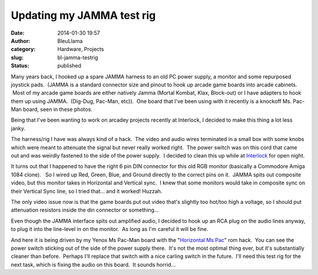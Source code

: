 Updating my JAMMA test rig
##########################
:date: 2014-01-30 19:57
:author: BleuLlama
:category: Hardware, Projects
:slug: bl-jamma-testrig
:status: published

|image0|

Many years back, I hooked up a spare JAMMA harness to an old PC power
supply, a monitor and some repurposed joystick pads.  (JAMMA is a
standard connector size and pinout to hook up arcade game boards into
arcade cabinets.  Most of my arcade game boards are either natively
Jamma (Mortal Kombat, Klax, Block-out) or I have adapters to hook them
up using JAMMA.  (Dig-Dug, Pac-Man, etc)).  One board that I've been
using with it recently is a knockoff Ms. Pac-Man board, seen in these
photos.

Being that I've been wanting to work on arcadey projects recently at
Interlock, I decided to make this thing a lot less janky.

|image1|

The harness/rig I have was always kind of a hack.  The video and audio
wires terminated in a small box with some knobs which were meant to
attenuate the signal but never really worked right.  The power switch
was on this cord that came out and was weirdly fastened to the side of
the power supply.  I decided to clean this up while
at \ `Interlock <http://interlockroc.org/>`__ for open night.

|image2| 

It turns out that I happened to have the right 6 pin DIN
connector for this old RGB monitor (basically a Commodore Amiga 1084
clone).   So I wired up Red, Green, Blue, and Ground directly to the
correct pins on it.  JAMMA spits out composite video, but this monitor
takes in Horizontal and Vertical sync.  I knew that some monitors would
take in composite sync on their Vertical Sync line, so I tried that...
and it worked! Huzzah.

The only video issue now is that the game boards put out video that's
slightly too hot/too high a voltage, so I should put attenuation
resistors inside the din connector or something...

Even though the JAMMA interface spits out amplified audio, I decided to
hook up an RCA plug on the audio lines anyway, to plug it into the
line-level in on the monitor.  As long as I'm careful it will be fine.

|image3|

And here it is being driven by my Yenox Ms Pac-Man board with the
"`Horizontal Ms
Pac <http://umlautllama.com/projects/gamehacks/#horiz>`__" rom hack.
 You can see the power switch sticking out of the side of the power
supply there.  It's not the most optimal thing ever, but it's
substantially cleaner than before.  Perhaps I'll replace that switch
with a nice carling switch in the future.  I'll need this test rig for
the next task, which is fixing the audio on this board.  It sounds
horrid...

.. |image0| image:: https://images-blogger-opensocial.googleusercontent.com/gadgets/proxy?url=http%3A%2F%2F2.bp.blogspot.com%2F-cPL0_rfcnYY%2FUuqchrVN_XI%2FAAAAAAAACp0%2FNQdzATrpsS4%2Fs1600%2F2014-01-28%2B21.16.43.jpg&container=blogger&gadget=a&rewriteMime=image%2F*
   :class: aligncenter
   :width: 640px
   :height: 480px
   :target: http://2.bp.blogspot.com/-cPL0_rfcnYY/UuqchrVN_XI/AAAAAAAACp0/NQdzATrpsS4/s1600/2014-01-28+21.16.43.jpg
.. |image1| image:: https://images-blogger-opensocial.googleusercontent.com/gadgets/proxy?url=http%3A%2F%2F1.bp.blogspot.com%2F-dXu8idF4Gos%2FUuqcgxrHTTI%2FAAAAAAAACpw%2FkglKFQAxKSQ%2Fs1600%2F2014-01-28%2B21.15.52.jpg&container=blogger&gadget=a&rewriteMime=image%2F*
   :class: aligncenter
   :width: 640px
   :height: 480px
   :target: http://1.bp.blogspot.com/-dXu8idF4Gos/UuqcgxrHTTI/AAAAAAAACpw/kglKFQAxKSQ/s1600/2014-01-28+21.15.52.jpg
.. |image2| image:: https://images-blogger-opensocial.googleusercontent.com/gadgets/proxy?url=http%3A%2F%2F3.bp.blogspot.com%2F-ZsVc0fKDW7I%2FUuqcg9U7owI%2FAAAAAAAACpk%2FHtINUUqLkOk%2Fs1600%2F2014-01-28%2B21.14.07.jpg&container=blogger&gadget=a&rewriteMime=image%2F*
   :class: aligncenter
   :width: 640px
   :height: 480px
   :target: http://3.bp.blogspot.com/-ZsVc0fKDW7I/Uuqcg9U7owI/AAAAAAAACpk/HtINUUqLkOk/s1600/2014-01-28+21.14.07.jpg
.. |image3| image:: https://images-blogger-opensocial.googleusercontent.com/gadgets/proxy?url=http%3A%2F%2F4.bp.blogspot.com%2F-ACC-6mHPO68%2FUuqcg43SeQI%2FAAAAAAAACps%2FIk2i8_69l8U%2Fs1600%2F2014-01-28%2B21.13.46.jpg&container=blogger&gadget=a&rewriteMime=image%2F*
   :class: aligncenter
   :width: 640px
   :height: 480px
   :target: http://4.bp.blogspot.com/-ACC-6mHPO68/Uuqcg43SeQI/AAAAAAAACps/Ik2i8_69l8U/s1600/2014-01-28+21.13.46.jpg
